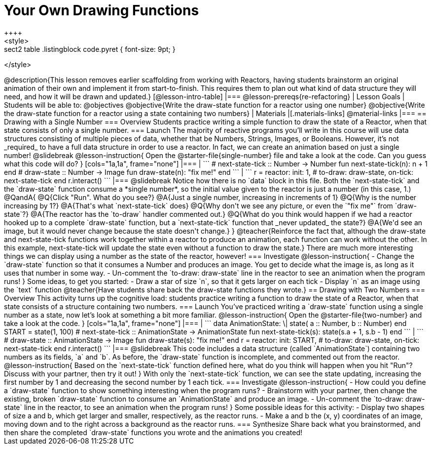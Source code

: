 = Your Own Drawing Functions
++++
<style>
.sect2 table .listingblock code.pyret { font-size: 9pt; }
</style>
++++
@description{This lesson removes earlier scaffolding from working with Reactors, having students brainstorm an original animation of their own and implement it from start-to-finish. This requires them to plan out what kind of data structure they will need, and how it will be drawn and updated.}

[@lesson-intro-table]
|===
@lesson-prereqs{re-refactoring}

| Lesson Goals
| Students will be able to:
@objectives

@objective{Write the draw-state function for a reactor using one number}
@objective{Write the draw-state function for a reactor using a state containing two numbers}

| Materials
|[.materials-links]
@material-links

|===

== Drawing with a Single Number

=== Overview
Students practice writing a simple function to draw the state of a Reactor, when that state consists of only a single number.

=== Launch
The majority of reactive programs you’ll write in this course will use data structures consisting of multiple pieces of data, whether that be Numbers, Strings, Images, or Booleans. However, it’s not _required_ to have a full data structure in order to use a reactor. In fact, we can create an animation based on just a single number!

@slidebreak

@lesson-instruction{
Open the @starter-file{single-number} file and take a look at the code. Can you guess what this code will do?
}

[cols="1a,1a", frame="none"]
|===
|
```
# next-state-tick :: Number -> Number
fun next-state-tick(n):
  n + 1
end

# draw-state :: Number -> Image
fun draw-state(n):
  "fix me!"
end
```
|
```
r = reactor:
  init: 1,
  # to-draw: draw-state,
  on-tick: next-state-tick
end

r.interact()
```
|===

@slidebreak

Notice how there is no `data` block in this file. Both the `next-state-tick` and the `draw-state` function consume a *single number*, so the initial value given to the reactor is just a number (in this case, 1.)

@QandA{
@Q{Click "Run". What do you see?}
@A{Just a single number, increasing in increments of 1}
@Q{Why is the number increasing by 1?}
@A{That's what `next-state-tick` does}
@Q{Why don't we see any picture, or even the `"fix me"` from `draw-state`?}
@A{The reactor has the `to-draw` handler commented out.}
@Q{What do you think would happen if we had a reactor hooked up to a complete `draw-state` function, but a `next-state-tick` function that _never updated_ the state?}
@A{We'd see an image, but it would never change because the state doesn't change.}
}

@teacher{Reinforce the fact that, although the draw-state and next-state-tick functions work together within a reactor to produce an animation, each function can work without the other. In this example, next-state-tick will update the state even without a function to draw the state.}

There are much more interesting things we can display using a number as the state of the reactor, however!

=== Investigate
@lesson-instruction{
- Change the `draw-state` function so that it consumes a Number and produces an image. You get to decide what the image is, as long as it uses that number in some way.
- Un-comment the `to-draw: draw-state` line in the reactor to see an animation when the program runs!
}

Some ideas, to get you started:

- Draw a star of size `n`, so that it gets larger on each tick
- Display `n` as an image using the `text` function

@teacher{Have students share back the draw-state functions they wrote.}

== Drawing with Two Numbers

=== Overview
This activity turns up the cognitive load: students practice writing a function to draw the state of a Reactor, when that state consists of a structure containing two numbers.

=== Launch
You’ve practiced writing a `draw-state` function using a single number as a state, now let’s look at something a bit more familiar.

@lesson-instruction{
Open the @starter-file{two-number} and take a look at the code.
}

[cols="1a,1a", frame="none"]
|===
|
```
data AnimationState:
  \| state(
      a :: Number,
      b :: Number)
end

START = state(1, 100)

# next-state-tick :: AnimationState -> AnimationState
fun next-state-tick(s):
  state(s.a + 1, s.b - 1)
end
```
|
```
# draw-state :: AnimationState -> Image
fun draw-state(s):
  "fix me!"
end

r = reactor:
  init: START,
# to-draw: draw-state,
  on-tick: next-state-tick
end

r.interact()
```
|===

@slidebreak

This code includes a data structure (called `AnimationState`) containing two numbers as its fields, `a` and `b`. As before, the `draw-state` function is incomplete, and commented out from the reactor.

@lesson-instruction{
Based on the `next-state-tick` function defined here, what do you think will happen when you hit "Run"? Discuss with your partner, then try it out!
}

With only the `next-state-tick` function, we can see the state updating, increasing the first number by 1 and decreasing the second number by 1 each tick.

=== Investigate
@lesson-instruction{
- How could you define a `draw-state` function to show something interesting when the program runs?
- Brainstorm with your partner, then change the existing, broken `draw-state` function to consume an `AnimationState` and produce an image.
- Un-comment the `to-draw: draw-state` line in the reactor, to see an animation when the program runs!
}

Some possible ideas for this activity:

- Display two shapes of size a and b, which get larger and smaller, respectively, as the reactor runs.
- Make a and b the (x, y) coordinates of an image, moving down and to the right across a background as the reactor runs.

=== Synthesize
Share back what you brainstormed, and then share the completed `draw-state` functions you wrote and the animations you created!

